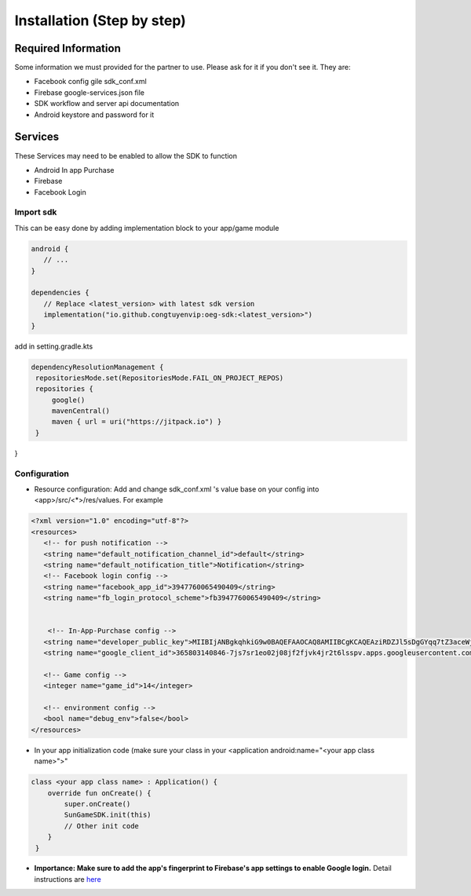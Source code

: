 Installation (Step by step)
====================================================================

Required Information
^^^^^^^^^^^^^^^^^^^^^^^^^^^^^
Some information we must provided for the partner to use. Please ask for it if you don't see it. They are:

- Facebook config gile sdk_conf.xml
- Firebase google-services.json file
- SDK workflow and server api documentation
- Android keystore and password for it

Services
^^^^^^^^^^^^^^^^^^^^^^^^^^^^^
These Services may need to be enabled to allow the SDK to function

- Android In app Purchase
- Firebase
- Facebook Login

Import sdk
"""""""""""""""""

This can be easy done by adding implementation block to your app/game module

.. code-block::

   android {
      // ...
   }

   dependencies {
      // Replace <latest_version> with latest sdk version
      implementation("io.github.congtuyenvip:oeg-sdk:<latest_version>")
   }

add in setting.gradle.kts

.. code-block::

   dependencyResolutionManagement {
    repositoriesMode.set(RepositoriesMode.FAIL_ON_PROJECT_REPOS)
    repositories {
        google()
        mavenCentral()
        maven { url = uri("https://jitpack.io") }
    }
}



Configuration
"""""""""""""""""
- Resource configuration: Add and change sdk_conf.xml 's value base on your config into <app>/src/<*>/res/values. For example

.. code-block::

   <?xml version="1.0" encoding="utf-8"?>
   <resources>
      <!-- for push notification -->
      <string name="default_notification_channel_id">default</string>
      <string name="default_notification_title">Notification</string>
      <!-- Facebook login config -->
      <string name="facebook_app_id">3947760065490409</string>
      <string name="fb_login_protocol_scheme">fb3947760065490409</string>


       <!-- In-App-Purchase config -->
      <string name="developer_public_key">MIIBIjANBgkqhkiG9w0BAQEFAAOCAQ8AMIIBCgKCAQEAziRDZJl5sDgGYqq7tZ3aceWjM0JiKRpBGowgFgYExPjcJgKankZBWaBpYWPZNuIA/NvEcFHvwmrkMPzENG3fVh8gHNzcWg5zmmiRPf645Ch3+uN1tG6AL0npWUXOTDbtseDuTXO0oFN8y7AF/VOlv4m6qA4xcsSVWmXQBX+OMM9eb3uGEv1zOgFIpYztAHME1TNuSQYzq/Mk7MFo/SAMfCbeHZqcViN9fI7xNhXTruStDlYX7Deb6qEQqRwt0AMfdAufLa5rrKzHl+sCwCQ3pAc0cWNs7pwePyF2HJbaoP9iq25uN740kevLYPLqreCkRevtzWZx+VfX0u2XLSKY3wIDAQAB</string>
      <string name="google_client_id">365803140846-7js7sr1eo02j08jf2fjvk4jr2t6lsspv.apps.googleusercontent.com</string>

      <!-- Game config -->
      <integer name="game_id">14</integer>

      <!-- environment config -->
      <bool name="debug_env">false</bool>
   </resources>

- In your app initialization code (make sure your class in your <application android:name="<your app class name>">"

.. code-block::
    
        class <your app class name> : Application() {
            override fun onCreate() {
                super.onCreate()
                SunGameSDK.init(this)
                // Other init code
            }
         }

- **Importance: Make sure to add the app's fingerprint to Firebase's app settings to enable Google login.** Detail instructions are `here <https://support.google.com/firebase/answer/9137403?hl=en>`_                 

.. autosummary::
   :toctree: generated


